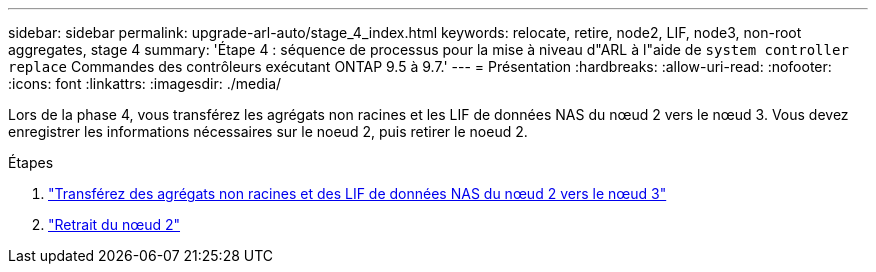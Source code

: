 ---
sidebar: sidebar 
permalink: upgrade-arl-auto/stage_4_index.html 
keywords: relocate, retire, node2, LIF, node3, non-root aggregates, stage 4 
summary: 'Étape 4 : séquence de processus pour la mise à niveau d"ARL à l"aide de `system controller replace` Commandes des contrôleurs exécutant ONTAP 9.5 à 9.7.' 
---
= Présentation
:hardbreaks:
:allow-uri-read: 
:nofooter: 
:icons: font
:linkattrs: 
:imagesdir: ./media/


[role="lead"]
Lors de la phase 4, vous transférez les agrégats non racines et les LIF de données NAS du nœud 2 vers le nœud 3. Vous devez enregistrer les informations nécessaires sur le noeud 2, puis retirer le noeud 2.

.Étapes
. link:relocate_non_root_aggr_nas_lifs_from_node2_to_node3.html["Transférez des agrégats non racines et des LIF de données NAS du nœud 2 vers le nœud 3"]
. link:retire_node2.html["Retrait du nœud 2"]

